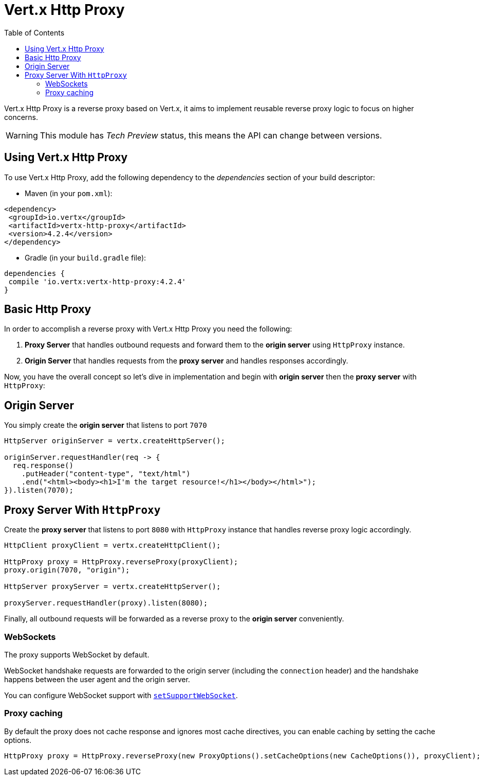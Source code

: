= Vert.x Http Proxy
:toc: left

Vert.x Http Proxy is a reverse proxy based on Vert.x, it aims to implement reusable reverse proxy logic to focus on
higher concerns.

WARNING: This module has _Tech Preview_ status, this means the API can change between versions.

== Using Vert.x Http Proxy

To use Vert.x Http Proxy, add the following dependency to the _dependencies_ section of your build descriptor:

* Maven (in your `pom.xml`):

[source,xml,subs="+attributes"]
----
<dependency>
 <groupId>io.vertx</groupId>
 <artifactId>vertx-http-proxy</artifactId>
 <version>4.2.4</version>
</dependency>
----

* Gradle (in your `build.gradle` file):

[source,groovy,subs="+attributes"]
----
dependencies {
 compile 'io.vertx:vertx-http-proxy:4.2.4'
}
----

== Basic Http Proxy

In order to accomplish a reverse proxy with Vert.x Http Proxy you need the following:

1. *Proxy Server* that handles outbound requests and forward them to the *origin server* using `HttpProxy` instance.
2. *Origin Server* that handles requests from the *proxy server* and handles responses accordingly.

Now, you have the overall concept so let's dive in implementation and begin with *origin server* then
the *proxy server* with `HttpProxy`:

== Origin Server

You simply create the *origin server* that listens to port `7070`

[source,java]
----
HttpServer originServer = vertx.createHttpServer();

originServer.requestHandler(req -> {
  req.response()
    .putHeader("content-type", "text/html")
    .end("<html><body><h1>I'm the target resource!</h1></body></html>");
}).listen(7070);
----

== Proxy Server With `HttpProxy`

Create the *proxy server* that listens to port `8080` with `HttpProxy` instance that handles reverse proxy logic
accordingly.

[source,java]
----
HttpClient proxyClient = vertx.createHttpClient();

HttpProxy proxy = HttpProxy.reverseProxy(proxyClient);
proxy.origin(7070, "origin");

HttpServer proxyServer = vertx.createHttpServer();

proxyServer.requestHandler(proxy).listen(8080);
----

Finally, all outbound requests will be forwarded as a reverse proxy to the *origin server* conveniently.

=== WebSockets

The proxy supports WebSocket by default.

WebSocket handshake requests  are forwarded to the origin server (including the `connection` header)  and the handshake
happens between the user agent and the origin server.

You can configure WebSocket support with `link:../../apidocs/io/vertx/httpproxy/ProxyOptions.html#setSupportWebSocket-boolean-[setSupportWebSocket]`.

=== Proxy caching

By default the proxy does not cache response and ignores most cache directives, you can enable caching by setting the cache options.

[source,java]
----
HttpProxy proxy = HttpProxy.reverseProxy(new ProxyOptions().setCacheOptions(new CacheOptions()), proxyClient);
----